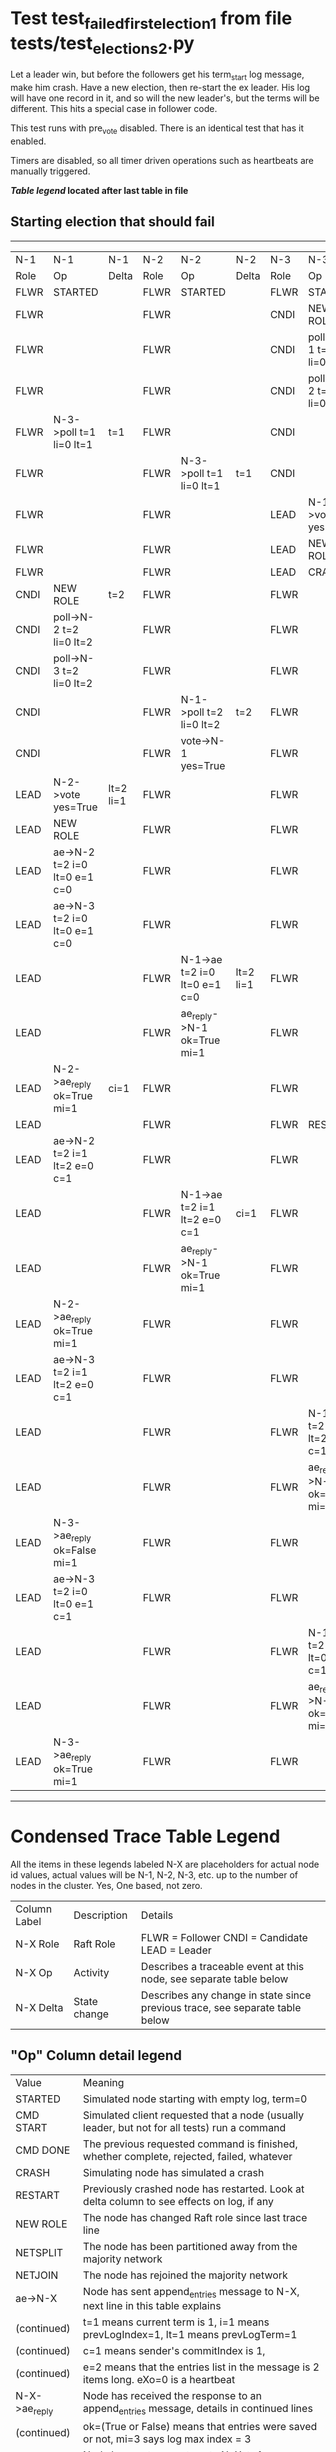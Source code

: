 * Test test_failed_first_election_1 from file tests/test_elections_2.py


    Let a leader win, but before the followers get his term_start log message, make him crash.
    Have a new election, then re-start the ex leader. His log will have one record in it, and so will the 
    new leader's, but the terms will be different. This
    hits a special case in follower code.

    This test runs with pre_vote disabled. There is an identical test that has it enabled.
    
    Timers are disabled, so all timer driven operations such as heartbeats are manually triggered.
    


 *[[condensed Trace Table Legend][Table legend]] located after last table in file*

** Starting election that should fail
---------------------------------------------------------------------------------------------------------------------------------------------------------------
|  N-1   | N-1                          | N-1       | N-2   | N-2                          | N-2       | N-3   | N-3                          | N-3           |
|  Role  | Op                           | Delta     | Role  | Op                           | Delta     | Role  | Op                           | Delta         |
|  FLWR  | STARTED                      |           | FLWR  | STARTED                      |           | FLWR  | STARTED                      |               |
|  FLWR  |                              |           | FLWR  |                              |           | CNDI  | NEW ROLE                     | t=1           |
|  FLWR  |                              |           | FLWR  |                              |           | CNDI  | poll->N-1 t=1 li=0 lt=1      |               |
|  FLWR  |                              |           | FLWR  |                              |           | CNDI  | poll->N-2 t=1 li=0 lt=1      |               |
|  FLWR  | N-3->poll t=1 li=0 lt=1      | t=1       | FLWR  |                              |           | CNDI  |                              |               |
|  FLWR  |                              |           | FLWR  | N-3->poll t=1 li=0 lt=1      | t=1       | CNDI  |                              |               |
|  FLWR  |                              |           | FLWR  |                              |           | LEAD  | N-1->vote yes=True           | lt=1 li=1     |
|  FLWR  |                              |           | FLWR  |                              |           | LEAD  | NEW ROLE                     |               |
|  FLWR  |                              |           | FLWR  |                              |           | LEAD  | CRASH                        |               |
|  CNDI  | NEW ROLE                     | t=2       | FLWR  |                              |           | FLWR  |                              |               |
|  CNDI  | poll->N-2 t=2 li=0 lt=2      |           | FLWR  |                              |           | FLWR  |                              |               |
|  CNDI  | poll->N-3 t=2 li=0 lt=2      |           | FLWR  |                              |           | FLWR  |                              |               |
|  CNDI  |                              |           | FLWR  | N-1->poll t=2 li=0 lt=2      | t=2       | FLWR  |                              |               |
|  CNDI  |                              |           | FLWR  | vote->N-1 yes=True           |           | FLWR  |                              |               |
|  LEAD  | N-2->vote yes=True           | lt=2 li=1 | FLWR  |                              |           | FLWR  |                              |               |
|  LEAD  | NEW ROLE                     |           | FLWR  |                              |           | FLWR  |                              |               |
|  LEAD  | ae->N-2 t=2 i=0 lt=0 e=1 c=0 |           | FLWR  |                              |           | FLWR  |                              |               |
|  LEAD  | ae->N-3 t=2 i=0 lt=0 e=1 c=0 |           | FLWR  |                              |           | FLWR  |                              |               |
|  LEAD  |                              |           | FLWR  | N-1->ae t=2 i=0 lt=0 e=1 c=0 | lt=2 li=1 | FLWR  |                              |               |
|  LEAD  |                              |           | FLWR  | ae_reply->N-1 ok=True mi=1   |           | FLWR  |                              |               |
|  LEAD  | N-2->ae_reply ok=True mi=1   | ci=1      | FLWR  |                              |           | FLWR  |                              |               |
|  LEAD  |                              |           | FLWR  |                              |           | FLWR  | RESTART                      |               |
|  LEAD  | ae->N-2 t=2 i=1 lt=2 e=0 c=1 |           | FLWR  |                              |           | FLWR  |                              |               |
|  LEAD  |                              |           | FLWR  | N-1->ae t=2 i=1 lt=2 e=0 c=1 | ci=1      | FLWR  |                              |               |
|  LEAD  |                              |           | FLWR  | ae_reply->N-1 ok=True mi=1   |           | FLWR  |                              |               |
|  LEAD  | N-2->ae_reply ok=True mi=1   |           | FLWR  |                              |           | FLWR  |                              |               |
|  LEAD  | ae->N-3 t=2 i=1 lt=2 e=0 c=1 |           | FLWR  |                              |           | FLWR  |                              |               |
|  LEAD  |                              |           | FLWR  |                              |           | FLWR  | N-1->ae t=2 i=1 lt=2 e=0 c=1 | t=2           |
|  LEAD  |                              |           | FLWR  |                              |           | FLWR  | ae_reply->N-1 ok=False mi=1  |               |
|  LEAD  | N-3->ae_reply ok=False mi=1  |           | FLWR  |                              |           | FLWR  |                              |               |
|  LEAD  | ae->N-3 t=2 i=0 lt=0 e=1 c=1 |           | FLWR  |                              |           | FLWR  |                              |               |
|  LEAD  |                              |           | FLWR  |                              |           | FLWR  | N-1->ae t=2 i=0 lt=0 e=1 c=1 | t=0 lt=2 ci=1 |
|  LEAD  |                              |           | FLWR  |                              |           | FLWR  | ae_reply->N-1 ok=True mi=1   |               |
|  LEAD  | N-3->ae_reply ok=True mi=1   |           | FLWR  |                              |           | FLWR  |                              |               |
---------------------------------------------------------------------------------------------------------------------------------------------------------------


* Condensed Trace Table Legend
All the items in these legends labeled N-X are placeholders for actual node id values,
actual values will be N-1, N-2, N-3, etc. up to the number of nodes in the cluster. Yes, One based, not zero.

| Column Label | Description     | Details                                                                                        |
| N-X Role     | Raft Role       | FLWR = Follower CNDI = Candidate LEAD = Leader                                                 |
| N-X Op       | Activity        | Describes a traceable event at this node, see separate table below                             |
| N-X Delta    | State change    | Describes any change in state since previous trace, see separate table below                   |


** "Op" Column detail legend
| Value         | Meaning                                                                                      |
| STARTED       | Simulated node starting with empty log, term=0                                               |
| CMD START     | Simulated client requested that a node (usually leader, but not for all tests) run a command |
| CMD DONE      | The previous requested command is finished, whether complete, rejected, failed, whatever     |
| CRASH         | Simulating node has simulated a crash                                                        |
| RESTART       | Previously crashed node has restarted. Look at delta column to see effects on log, if any    |
| NEW ROLE      | The node has changed Raft role since last trace line                                         |
| NETSPLIT      | The node has been partitioned away from the majority network                                 |
| NETJOIN       | The node has rejoined the majority network                                                   |
| ae->N-X       | Node has sent append_entries message to N-X, next line in this table explains                |
| (continued)   | t=1 means current term is 1, i=1 means prevLogIndex=1, lt=1 means prevLogTerm=1              |
| (continued)   | c=1 means sender's commitIndex is 1,                                                         |
| (continued)   | e=2 means that the entries list in the message is 2 items long. eXo=0 is a heartbeat         |
| N-X->ae_reply | Node has received the response to an append_entries message, details in continued lines      |
| (continued)   | ok=(True or False) means that entries were saved or not, mi=3 says log max index = 3         |
| poll->N-X     | Node has sent request_vote to N-X, t=1 means current term is 1 (continued next line)         |
| (continued)   | li=0 means prevLogIndex = 0, lt=0 means prevLogTerm = 0                                      |
| N-X->vote     | Node has received request_vote response from N-X, yes=(True or False) indicates vote value   |
| p_v_r->N-X    | Node has sent pre_vote_request to N-X, t=1 means proposed term is 1 (continued next line)    |
| (continued)   | li=0 means prevLogIndex = 0, lt=0 means prevLogTerm = 0                                      |
| N-X->p_v      | Node has received pre_vote_response from N-X, yes=(True or False) indicates vote value       |
| m_c->N-X      | Node has sent memebership change to N-X op is add or remove and n is the node affected       |
| N-X->m_cr     | Node has received membership change response from N-X, ok indicates success value            |
| p_t->N-X      | Node has sent power transfer command N-X so node should assume power                         |
| N-X->p_tr     | Node has received power transfer response from N-X, ok indicates success value               |
| sn->N-X       | Node has sent snopshot copy command N-X so X node should apply it to local snapshot          |
| N-X>snr       | Node has received snapshot response from N-X, s indicates success value                      |

** "Delta" Column detail legend
Any item in this column indicates that the value of that item has changed since the last trace line

| Item | Meaning                                                                                                                         |
| t=X  | Term has changed to X                                                                                                           |
| lt=X | prevLogTerm has changed to X, indicating a log record has been stored                                                           |
| li=X | prevLogIndex has changed to X, indicating a log record has been stored                                                          |
| ci=X | Indicates commitIndex has changed to X, meaning log record has been committed, and possibly applied depending on type of record |
| n=X  | Indicates a change in networks status, X=1 means re-joined majority network, X=2 means partitioned to minority network          |

** Notes about interpreting traces
The way in which the traces are collected can occasionally obscure what is going on. A case in point is the commit of records at followers.
The commit process is triggered by an append_entries message arriving at the follower with a commitIndex value that exceeds the local
commit index, and that matches a record in the local log. This starts the commit process AFTER the response message is sent. You might
be expecting it to be prior to sending the response, in bound, as is often said. Whether this is expected behavior is not called out
as an element of the Raft protocol. It is certainly not required, however, as the follower doesn't report the commit index back to the
leader.

The definition of the commit state for a record is that a majority of nodes (leader and followers) have saved the record. Once
the leader detects this it applies and commits the record. At some point it will send another append_entries to the followers and they
will apply and commit. Or, if the leader dies before doing this, the next leader will commit by implication when it sends a term start
log record.

So when you are looking at the traces, you should not expect to see the commit index increas at a follower until some other message
traffic occurs, because the tracing function only checks the commit index at message transmission boundaries.






